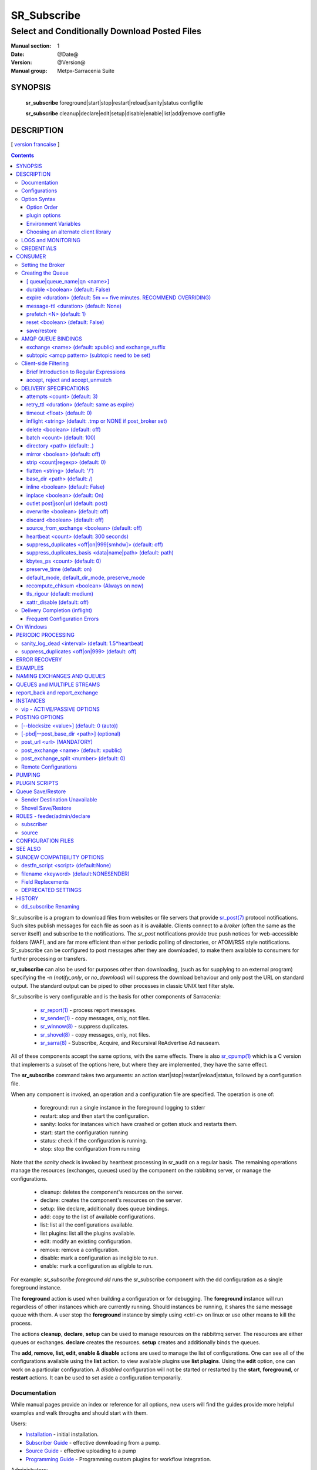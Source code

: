 ==============
 SR_Subscribe 
==============

-----------------------------------------------
Select and Conditionally Download Posted Files
-----------------------------------------------

:Manual section: 1
:Date: @Date@
:Version: @Version@
:Manual group: Metpx-Sarracenia Suite

SYNOPSIS
========

 **sr_subscribe** foreground|start|stop|restart|reload|sanity|status configfile

 **sr_subscribe** cleanup|declare|edit|setup|disable|enable|list|add|remove configfile


DESCRIPTION
===========

[ `version francaise <fr/sr_subscribe.1.rst>`_ ]

.. contents::

Sr_subscribe is a program to download files from websites or file servers 
that provide `sr_post(7) <sr_post.7.rst>`_ protocol notifications.  Such sites 
publish messages for each file as soon as it is available.  Clients connect to a
*broker* (often the same as the server itself) and subscribe to the notifications.
The *sr_post* notifications provide true push notices for web-accessible folders (WAF),
and are far more efficient than either periodic polling of directories, or ATOM/RSS style 
notifications. Sr_subscribe can be configured to post messages after they are downloaded,
to make them available to consumers for further processing or transfers.

**sr_subscribe** can also be used for purposes other than downloading, (such as for 
supplying to an external program) specifying the -n (*notify_only*, or *no_download*) will
suppress the download behaviour and only post the URL on standard output.  The standard
output can be piped to other processes in classic UNIX text filter style.  

Sr_subscribe is very configurable and is the basis for other components of Sarracenia:

 - `sr_report(1) <sr_report.1.rst>`_ - process report messages.
 - `sr_sender(1) <sr_sender.1.rst>`_ - copy messages, only, not files.
 - `sr_winnow(8) <sr_winnow.8.rst>`_ - suppress duplicates.
 - `sr_shovel(8) <sr_shovel.8.rst>`_ - copy messages, only, not files.
 - `sr_sarra(8) <sr_sarra.8.rst>`_ -   Subscribe, Acquire, and Recursival ReAdvertise Ad nauseam.
 
All of these components accept the same options, with the same effects.
There is also `sr_cpump(1) <sr_cpump.1.rst>`_ which is a C version that implements a
subset of the options here, but where they are implemented, they have the same effect.

The **sr_subscribe** command takes two arguments: an action start|stop|restart|reload|status, 
followed by a configuration file. 

When any component is invoked, an operation and a configuration file are specified. 
The operation is one of:

 - foreground: run a single instance in the foreground logging to stderr
 - restart: stop and then start the configuration.
 - sanity: looks for instances which have crashed or gotten stuck and restarts them.
 - start:  start the configuration running
 - status: check if the configuration is running.
 - stop: stop the configuration from running

Note that the *sanity* check is invoked by heartbeat processing in sr_audit on a regular basis.
The remaining operations manage the resources (exchanges, queues) used by the component on
the rabbitmq server, or manage the configurations.

 - cleanup:       deletes the component's resources on the server.
 - declare:       creates the component's resources on the server.
 - setup:         like declare, additionally does queue bindings.
 - add:           copy to the list of available configurations.
 - list:          list all the configurations available. 
 - list plugins:  list all the plugins available. 
 - edit:          modify an existing configuration.
 - remove:        remove a configuration.
 - disable:       mark a configuration as ineligible to run. 
 - enable:        mark a configuration as eligible to run. 


For example:  *sr_subscribe foreground dd* runs the sr_subscribe component with
the dd configuration as a single foreground instance.

The **foreground** action is used when building a configuration or for debugging.
The **foreground** instance will run regardless of other instances which are currently
running.  Should instances be running, it shares the same message queue with them.
A user stop the **foreground** instance by simply using <ctrl-c> on linux
or use other means to kill the process.

The actions **cleanup**, **declare**, **setup** can be used to manage resources on
the rabbitmq server. The resources are either queues or exchanges. **declare** creates
the resources. **setup** creates and additionally binds the queues.

The **add, remove, list, edit, enable & disable** actions are used to manage the list 
of configurations.  One can see all of the configurations available using the **list**
action.   to view available plugins use **list plugins**.  Using the **edit** option, 
one can work on a particular configuration.  A *disabled* configuration will not be 
started or restarted by the **start**,  
**foreground**, or **restart** actions. It can be used to set aside a configuration
temporarily. 

Documentation
-------------

While manual pages provide an index or reference for all options,
new users will find the guides provide more helpful examples and walk 
throughs and should start with them.

Users:

* `Installation <Install.rst>`_ - initial installation.
* `Subscriber Guide <subscriber.rst>`_ - effective downloading from a pump.
* `Source Guide <source.rst>`_ - effective uploading to a pump
* `Programming Guide <Prog.rst>`_ - Programming custom plugins for workflow integration.

Administrators:

* `Admin Guide <Admin.rst>`_ - Configuration of Pumps
* `Upgrade Guide <UPGRADING.rst>`_ - MUST READ when upgrading pumps.
 
Contributors:

* `Developer Guide <Dev.rst>`_ - contributing to sarracenia development.

Meta:

* `Overview <sarra.rst>`_ - Introduction.
* `Concepts <Concepts.rst>`_ - Concepts and Glossary

There are also other manual pages available here: `See Also`_

Some quick hints are also available when the command line is invoked with 
either the *help* action, or *-help* op **help** to have a component print 
a list of valid options. 


Configurations
--------------

If one has a ready made configuration called *q_f71.conf*, it can be 
added to the list of known ones with::

  sr_subscribe add q_f71.conf

In this case, xvan_f14 is included with examples provided, so *add* finds it in the examples
directory and copies into the active configuration one. 
Each configuration file manages the consumers for a single queue on
the broker. To view the available configurations, use::

  blacklab% sr_subscribe list

  configuration examples: ( /usr/lib/python3/dist-packages/sarra/examples/subscribe ) 
            all.conf     all_but_cap.conf            amis.conf            aqhi.conf             cap.conf      cclean_f91.conf 
      cdnld_f21.conf       cfile_f44.conf        citypage.conf       clean_f90.conf            cmml.conf cscn22_bulletins.conf 
        ftp_f70.conf            gdps.conf         ninjo-a.conf           q_f71.conf           radar.conf            rdps.conf 
           swob.conf           t_f30.conf      u_sftp_f60.conf 

  user plugins: ( /home/peter/.config/sarra/plugins ) 
        destfn_am.py         destfn_nz.py       msg_tarpush.py 

  general: ( /home/peter/.config/sarra ) 
          admin.conf     credentials.conf         default.conf

  user configurations: ( /home/peter/.config/sarra/subscribe )
     cclean_f91.conf       cdnld_f21.conf       cfile_f44.conf       clean_f90.conf         ftp_f70.conf           q_f71.conf 
          t_f30.conf      u_sftp_f60.conf
  blacklab%

one can then modify it using::

  sr_subscribe edit q_f71.conf

(The edit command uses the EDITOR environment variable, if present.)
Once satisfied, one can start the the configuration running::

  sr_subscibe foreground q_f71.conf

What goes into the files? See next section:


Option Syntax
-------------

Options are placed in configuration files, one per line, in the form:

  **option <value>**

For example::

  **debug true**
  **debug**

sets the *debug* option to enable more verbose logging.  If no value is specified,
the value true is implicit, so the above are equivalent.  A second example 
configuration line::

  broker amqps://anonymous@dd.weather.gc.ca

In the above example, *broker* is the option keyword, and the rest of the line is the 
value assigned to the setting. Configuration files are a sequence of settings, one per line. 
Note:

* the files are read from top to bottom, most importantly for *directory*, *strip*, *mirror*,
  and *flatten* options apply to *accept* clauses that occur after them in the file.

* The forward slash (/) as the path separator in Sarracenia configuration files on all 
  operating systems. Use of the backslash character as a path separator (as used in the 
  cmd shell on Windows) may not work properly. When files are read on Windows, the path
  separator is immediately converted to the forward slash, so all pattern matching,
  in accept, reject, strip etc... directives should use forward slashes when a path
  separator is needed.
  
Example::

    directory A
    accept X

Places files matching X in directory A.

vs::
    accept X
    directory A

Places files matching X in the current working directory, and the *directory A* setting 
does nothing in relation to X.

To provide non-functional descriptions of configurations, or comments, use lines that begin with a **#**.

**All options are case sensitive.**  **Debug** is not the same as **debug** or **DEBUG**.
Those are three different options (two of which do not exist and will have no effect,
but should generate an ´unknown option warning´).

Options and command line arguments are equivalent.  Every command line argument
has a corresponding long version starting with '--'.  For example *-u* has the
long form *--url*. One can also specify this option in a configuration file.
To do so, use the long form without the '--', and put its value separated by a space.
The following are all equivalent:

  - **url <url>**
  - **-u <url>**
  - **--url <url>**

Settings are interpreted in order.  Each file is read from top to bottom.
For example:

sequence #1::

  reject .*\.gif
  accept .*


sequence #2::

  accept .*
  reject .*\.gif


.. note::
   FIXME: does this match only files ending in 'gif' or should we add a $ to it?
   will it match something like .gif2 ? is there an assumed .* at the end?


In sequence #1, all files ending in 'gif' are rejected. In sequence #2, the 
accept .* (which accepts everything) is encountered before the reject statement, 
so the reject has no effect.  Some options have global scope, rather than being
interpreted in order.  for thoses cases, a second declaration overrides the first.

Options to be reused in different config files can be grouped in an *include* file:

  - **--include <includeConfigPath>**

The includeConfigPath would normally reside under the same config dir of its
master configs. If a URL is supplied as an includeConfigPATH, then a remote 
configuraiton will be downloaded and cached (used until an update on the server 
is detected.) See `Remote Configurations`_ for details.

Environment variables, and some built-in variables can also be put on the
right hand side to be evaluated, surrounded by ${..} The built-in variables are:
 
 - ${BROKER_USER} - the user name for authenticating to the broker (e.g. anonymous)
 - ${PROGRAM}     - the name of the component (sr_subscribe, sr_shovel, etc...)
 - ${CONFIG}      - the name of the configuration file being run.
 - ${HOSTNAME}    - the hostname running the client.
 - ${RANDID}      - a random id that will be consistent within a single invocation.

Option Order
~~~~~~~~~~~~

When a component is started up, a series of configuration files are read in
the following sequence:

 1. default.conf

 2. admin.conf

 3. <prog>.conf (subscribe.conf, audit.conf, etc...)

 4. <progr>/<config>.conf

Settings in an individual .conf file are read in after the default.conf
file, and so can override defaults. Options specified on
the command line override configuration files.



plugin options
~~~~~~~~~~~~~~

Sarracenia makes extensive use of small python code snippets that customize
processing called *plugins.* Plugins define and use additional settings,
that are usually prefixed with the name of the plugin::

  msg_to_clusters DDI
  msg_to_clusters DD

  on_message msg_to_clusters

A setting 'msg_to_clusters' is needed by the *msg_to_clusters* plugin
referenced in the *on_message*

Environment Variables
~~~~~~~~~~~~~~~~~~~~~

On can also reference environment variables in configuration files,
using the *${ENV}* syntax.  If Sarracenia routines needs to make use
of an environment variable, then they can be set in configuration files::

  declare env HTTP_PROXY=localhost


Choosing an alternate client library 
~~~~~~~~~~~~~~~~~~~~~~~~~~~~~~~~~~~~

Sarracenia now uses amqp_ module as its default AMQP client library which is provided by the installation.
This library uses AMQP 0-9-1 standard and it replaces amqplib which uses AMQP 0-8. However, if the user
need to use another client library, there is 2 options which are mutually exclusive (they cannot be used together):

.. _amqp: https://pypi.org/project/amqp/

- **use_amqplib [<boolean>]**
- **use_pika [<boolean>]**

In the cases where the user want to enable one option, he will first need to install the module in 
his python environment, whether it's amqplib or pika.

    
LOGS and MONITORING
-------------------

As sr_subscribe usually runs as a daemon (unless invoked in *foreground* mode) 
one normally examines its log file to find out how processing is going.  When only
a single instance is running, one can view the log of the running process like so::

   sr_subscribe log *myconfig*

Where *myconfig* is the name of the running configuration. Log files 
are placed as per the XDG Open Directory Specification. There will be a log file 
for each *instance* (download process) of an sr_subscribe process running the myflow configuration::

   in linux: ~/.cache/sarra/log/sr_subscribe_myflow_01.log

One can override placement on linux by setting the XDG_CACHE_HOME environment variable, as
per: `XDG Open Directory Specification <https://specifications.freedesktop.org/basedir-spec/basedir-spec-0.6.html>`_ 
Log files can be very large for high volume configurations, so the logging is very configurable.

To begin with, one can select the logging level:

- debug
   Setting option debug is identical to use  **loglevel debug**

- loglevel ( default: info )
   The level of logging as expressed by python's logging. Possible values are :  critical, error, info, warning, debug.

- log_reject <True|False> ( default: False )
   print a log message when *rejecting* messages (choosing not to download the corresponding files)

rejecting messages:

* rejecting pattern -- based on accept/reject clause, excluding a file from processing.

* rejecting duplicate -- based on suppress_duplicates settings (recent file cache) 

* rejecting loop -- directories in a tree refer to each other causing the same directory to be scanned redundantly, perhaps in an infinite loop.



One can also get finer grained control over logging by using plugins. For example, the default settings
typically include *on_file file_log* which logs each file after it has been downloaded, but not
when the message is received. To have a line in the log for each message received set::

   on_message msg_rawlog

There are similar plugins available for different parts of processing::

   on_part part_log

   on_file file_log (default)

   on_post post_log
   
or even, log everything::

   plugin log

etc... One can also modify the provided plugins, or write new ones to completely change the logging.

At the end of the day (at midnight), these logs are rotated automatically by 
the components, and the old log gets a date suffix. The directory in which 
the logs are stored can be overridden by the **log** option, the number of 
rotated logs to keep are set by the **logrotate** parameter. The oldest log 
file is deleted when the maximum number of logs has been reach and this 
continues for each rotation. An interval takes a duration of the interval and 
it may takes a time unit suffix, such as 'd\|D' for days, 'h\|H' for hours, 
or 'm\|M' for minutes. If no unit is provided logs will rotate at midnight.
Here are some settings for log file management:

- log <dir> ( default: ~/.cache/sarra/log ) (on Linux)
   The directory to store log files in.

- statehost <False|True> ( default: False )
   In large data centres, the home directory can be shared among thousands of 
   nodes. Statehost adds the node name after the cache directory to make it 
   unique to each node. So each node has it's own statefiles and logs.
   example, on a node named goofy,  ~/.cache/sarra/log/ becomes ~/.cache/sarra/goofy/log.

- logrotate <max_logs> ( default: 5 )
   Maximum number of logs archived.

- logrotate_interval <duration>[<time_unit>] ( default: 1 )
   The duration of the interval with an optional time unit (ie 5m, 2h, 3d)

- chmod_log ( default: 0600 )
   The permission bits to set on log files.




CREDENTIALS
-----------

One normally does not specify passwords in configuration files.  Rather they are placed 
in the credentials file::

   sr_subscribe edit credentials

For every url specified that requires a password, one places 
a matching entry in credentials.conf.
The broker option sets all the credential information to connect to the  **RabbitMQ** server 

- **broker amqp{s}://<user>:<pw>@<brokerhost>[:port]/<vhost>**

::

      (default: amqps://anonymous:anonymous@dd.weather.gc.ca/ )

For all **sarracenia** programs, the confidential parts of credentials are stored
only in ~/.config/sarra/credentials.conf.  This includes the destination and the broker
passwords and settings needed by components.  The format is one entry per line.  Examples:

- **amqp://user1:password1@host/**
- **amqps://user2:password2@host:5671/dev**

- **sftp://user5:password5@host**
- **sftp://user6:password6@host:22  ssh_keyfile=/users/local/.ssh/id_dsa**

- **ftp://user7:password7@host  passive,binary**
- **ftp://user8:password8@host:2121  active,ascii**

- **ftps://user7:De%3Aize@host  passive,binary,tls**
- **ftps://user8:%2fdot8@host:2121  active,ascii,tls,prot_p**


In other configuration files or on the command line, the url simply lacks the
password or key specification.  The url given in the other files is looked
up in credentials.conf.

Note::
 SFTP credentials are optional, in that sarracenia will look in the .ssh directory
 and use the normal SSH credentials found there.

 These strings are URL encoded, so if an account has a password with a special 
 character, its URL encoded equivalent can be supplied.  In the last example above, 
 **%2f** means that the actual password isi: **/dot8**
 The next to last password is:  **De:olonize**. ( %3a being the url encoded value for a colon character. )


CONSUMER
========

Most Metpx Sarracenia components loop on reception and consumption of sarracenia 
AMQP messages.  Usually, the messages of interest are `sr_post(7) <sr_post.7.rst>`_ 
messages, announcing the availability of a file by publishing its URL ( or a part 
of a file ), but there are also `sr_report(7) <sr_report.7.rst>`_ messages which 
can be processed using the same tools. AMQP messages are published to an exchange 
on a broker (AMQP server). The exchange delivers messages to queues. To receive 
messages, one must provide the credentials to connect to the broker (AMQP message 
pump). Once connected, a consumer needs to create a queue to hold pending messages.
The consumer must then bind the queue to one or more exchanges so that they put 
messages in its queue.

Once the bindings are set, the program can receive messages. When a message is received,
further filtering is possible using regular expressions onto the AMQP messages.
After a message passes this selection process, and other internal validation, the
component can run an **on_message** plugin script to perform additional message 
processing. If this plugin returns False, the message is discarded. If True, 
processing continues.

The following sections explains all the options to set this "consuming" part of
sarracenia programs.



Setting the Broker 
------------------

**broker amqp{s}://<user>:<password>@<brokerhost>[:port]/<vhost>**

An AMQP URI is used to configure a connection to a message pump (aka AMQP broker.)
Some sarracenia components set a reasonable default for that option. 
You provide the normal user,host,port of connections. In most configuration files,
the password is missing. The password is normally only included in the credentials.conf file.

Sarracenia work has not used vhosts, so **vhost** should almost always be **/**.

for more info on the AMQP URI format: ( https://www.rabbitmq.com/uri-spec.html )


either in the default.conf or each specific configuration file.
The broker option tell each component which broker to contact.

**broker amqp{s}://<user>:<pw>@<brokerhost>[:port]/<vhost>**

::
      (default: None and it is mandatory to set it ) 

Once connected to an AMQP broker, the user needs to bind a queue
to exchanges and topics to determine the messages of interest.



Creating the Queue
------------------

Once connected to an AMQP broker, the user needs to create a queue.

Setting the queue on broker :

- **queue         <name>         (default: q_<brokerUser>.<programName>.<configName>)**
- **durable       <boolean>      (default: False)**
- **expire        <duration>      (default: 5m  == five minutes. RECOMMEND OVERRIDING)**
- **message-ttl   <duration>      (default: None)**
- **prefetch      <N>            (default: 1)**
- **reset         <boolean>      (default: False)**
- **restore       <boolean>      (default: False)**
- **restore_to_queue <queuename> (default: None)**
- **save          <boolean>      (default: False)**


Usually components guess reasonable defaults for all these values
and users do not need to set them.  For less usual cases, the user
may need to override the defaults.  The queue is where the notifications
are held on the server for each subscriber.

[ queue|queue_name|qn <name>]
~~~~~~~~~~~~~~~~~~~~~~~~~~~~~

By default, components create a queue name that should be unique. The 
default queue_name components create follows the following convention: 

   **q_<brokerUser>.<programName>.<configName>.<random>.<random>** 

Where:

* *brokerUser* is the username used to connect to the broker (often: *anonymous* )

* *programName* is the component using the queue (e.g. *sr_subscribe* ),

* *configName* is the configuration file used to tune component behaviour.

* *random* is just a series of characters chosen to avoid clashes from multiple
  people using the same configurations

Users can override the default provided that it starts with **q_<brokerUser>**.

When multiple instances are used, they will all use the same queue, for trivial
multi-tasking. If multiple computers have a shared home file system, then the
queue_name is written to: 

 ~/.cache/sarra/<programName>/<configName>/<programName>_<configName>_<brokerUser>.qname

Instances started on any node with access to the same shared file will use the
same queue. Some may want use the *queue_name* option as a more explicit method
of sharing work across multiple nodes.



durable <boolean> (default: False)
~~~~~~~~~~~~~~~~~~~~~~~~~~~~~~~~~~

The  **durable** option, if set to True, means writes the queue
on disk if the broker is restarted.

expire <duration> (default: 5m  == five minutes. RECOMMEND OVERRIDING)
~~~~~~~~~~~~~~~~~~~~~~~~~~~~~~~~~~~~~~~~~~~~~~~~~~~~~~~~~~~~~~~~~~~~~~

The  **expire**  option is expressed as a duration... it sets how long should live
a queue without connections. 

A raw integer is expressed in seconds, if the suffix m,h,d,w
are used, then the interval is in minutes, hours, days, or weeks. After the queue expires,
the contents are dropped, and so gaps in the download data flow can arise.  A value of
1d (day) or 1w (week) can be appropriate to avoid data loss. It depends on how long
the subscriber is expected to shutdown, and not suffer data loss.

The **expire** setting must be overridden for operational use. 
The default is set low because it defines how long resources on the broker will be assigned,
and in early use (when default was 1 week) brokers would often get overloaded with very 
long queues for left-over experiments.  


message-ttl <duration>  (default: None)
~~~~~~~~~~~~~~~~~~~~~~~~~~~~~~~~~~~~~~~

The  **message-ttl**  option set the time a message can live in the queue.
Past that time, the message is taken out of the queue by the broker.

prefetch <N> (default: 1)
~~~~~~~~~~~~~~~~~~~~~~~~~

The **prefetch** option sets the number of messages to fetch at one time.
When multiple instances are running and prefetch is 4, each instance will obtain up to four
messages at a time.  To minimize the number of messages lost if an instance dies and have
optimal load sharing, the prefetch should be set as low as possible.  However, over long
haul links, it is necessary to raise this number, to hide round-trip latency, so a setting
of 10 or more may be needed.

reset <boolean> (default: False)
~~~~~~~~~~~~~~~~~~~~~~~~~~~~~~~~

When **reset** is set, and a component is (re)started, its queue is
deleted (if it already exists) and recreated according to the component's
queue options.  This is when a broker option is modified, as the broker will
refuse access to a queue declared with options that differ from what was
set at creation.  It can also be used to discard a queue quickly when a receiver 
has been shut down for a long period. If duplicate suppression is active, then
the reception cache is also discarded.

The AMQP protocol defines other queue options which are not exposed
via sarracenia, because sarracenia itself picks appropriate values.

save/restore
~~~~~~~~~~~~

The **save** option is used to read messages from the queue and write them
to a local file, saving them for future processing, rather than processing
them immediately.  See the `Sender Destination Unavailable`_ section for more details.
The **restore** option implements the reverse function, reading from the file
for processing.  

If **restore_to_queue** is specified, then rather than triggering local
processing, the messages restored are posted to a temporary exchange 
bound to the given queue.  For an example, see `Shovel Save/Restore`_ 


AMQP QUEUE BINDINGS
-------------------

Once one has a queue, it must be bound to an exchange.
Users almost always need to set these options. Once a queue exists
on the broker, it must be bound to an exchange. Bindings define which
messages (URL notifications) the program receives. The root of the topic
tree is fixed to indicate the protocol version and type of the
message (but developers can override it with the **topic_prefix**
option.)

These options define which messages (URL notifications) the program receives:

 - **exchange      <name>         (default: xpublic)** 
 - **exchange_suffix      <name>  (default: None)** 
 - **topic_prefix  <amqp pattern> (default: v02.post -- developer option)** 
 - **subtopic      <amqp pattern> (no default, must appear after exchange)** 

exchange <name> (default: xpublic) and exchange_suffix
~~~~~~~~~~~~~~~~~~~~~~~~~~~~~~~~~~~~~~~~~~~~~~~~~~~~~~

The convention on data pumps is to use the *xpublic* exchange. Users can establish
private data flow for their own processing. Users can declare their own exchanges
that always begin with *xs_<username>*, so to save having to specify that each
time, one can just set *exchange_suffix kk* which will result in the exchange
being set to *xs_<username>_kk* (overriding the *xpublic* default). 
These settings must appear in the configuration file before the corresponding 
*topic_prefix* and *subtopic* settings.

subtopic <amqp pattern> (subtopic need to be set)
~~~~~~~~~~~~~~~~~~~~~~~~~~~~~~~~~~~~~~~~~~~~~~~~~

Within an exchange's postings, the subtopic setting narrows the product selection.
To give a correct value to the subtopic,
one has the choice of filtering using **subtopic** with only AMQP's limited wildcarding and
length limited to 255 encoded bytes, or the more powerful regular expression 
based  **accept/reject**  mechanisms described below. The difference being that the 
AMQP filtering is applied by the broker itself, saving the notices from being delivered 
to the client at all. The  **accept/reject**  patterns apply to messages sent by the 
broker to the subscriber. In other words,  **accept/reject**  are client side filters, 
whereas **subtopic** is server side filtering.  

It is best practice to use server side filtering to reduce the number of announcements sent
to the client to a small superset of what is relevant, and perform only a fine-tuning with the 
client side mechanisms, saving bandwidth and processing for all.

topic_prefix is primarily of interest during protocol version transitions, 
where one wishes to specify a non-default protocol version of messages to 
subscribe to. 

Usually, the user specifies one exchange, and several subtopic options.
**Subtopic** is what is normally used to indicate messages of interest.
To use the subtopic to filter the products, match the subtopic string with
the relative path of the product.

For example, consuming from DD, to give a correct value to subtopic, one can
browse the our website  **http://dd.weather.gc.ca** and write down all directories
of interest.  For each directory tree of interest, write a  **subtopic**
option as follow:

 **subtopic  directory1.*.subdirectory3.*.subdirectory5.#**

::

 where:  
       *                matches a single directory name 
       #                matches any remaining tree of directories.

note:
  When directories have these wild-cards, or spaces in their names, they 
  will be URL-encoded ( '#' becomes %23 )
  When directories have periods in their name, this will change
  the topic hierarchy.

  FIXME: 
      hash marks are URL substituted, but did not see code for other values.
      Review whether asterisks in directory names in topics should be URL-encoded.
      Review whether periods in directory names in topics should be URL-encoded.
 
One can use multiple bindings to multiple exchanges as follows::

  exchange A
  subtopic directory1.*.directory2.#

  exchange B
  subtopic *.directory4.#

Will declare two separate bindings to two different exchanges, and two different file trees.



Client-side Filtering
---------------------

We have selected our messages through **exchange**, **subtopic** and
perhaps patterned  **subtopic** with AMQP's limited wildcarding which
is all done by the broker (server-side). The broker puts the 
corresponding messages in our queue. The subscribed component 
downloads these messages.  Once the message is downloaded, Sarracenia 
clients apply more flexible client side filtering using regular expressions.

Brief Introduction to Regular Expressions
~~~~~~~~~~~~~~~~~~~~~~~~~~~~~~~~~~~~~~~~~

Regular expressions are a very powerful way of expressing pattern matches. 
They provide extreme flexibility, but in these examples we will only use a
very trivial subset: The . is a wildcard matching any single character. If it
is followed by an occurrence count, it indicates how many letters will match
the pattern. The * (asterisk) character, means any number of occurrences.
So:

 - .* means any sequence of characters of any length. In other words, match anything.

 - cap.* means any sequence of characters that starts with cap.

 - .*CAP.* means any sequence of characters with CAP somewhere in it. 

 - .*cap means any sequence of characters that ends with CAP.  In the case 
   where multiple portions of the string could match, the longest one is selected.

 - .*?cap same as above, but *non-greedy*, meaning the shortest match is chosen.

Please consult various internet resources for more information on the full
variety of matching possible with regular expressions:

 - https://docs.python.org/3/library/re.html
 - https://en.wikipedia.org/wiki/Regular_expression
 - http://www.regular-expressions.info/ 


accept, reject and accept_unmatch
~~~~~~~~~~~~~~~~~~~~~~~~~~~~~~~~~

- **accept    <regexp pattern> (optional)**
- **reject    <regexp pattern> (optional)**
- **accept_unmatch   <boolean> (default: False)**

The  **accept**  and  **reject**  options process regular expressions (regexp).
The regexp is applied to the the message's URL for a match.

If the message's URL of a file matches a **reject**  pattern, the message
is acknowledged as consumed to the broker and skipped.

One that matches an **accept** pattern is processed by the component.

In many configurations, **accept** and **reject** options are mixed
with the **directory** option.  They then relate accepted messages
to the **directory** value they are specified under.

After all **accept** / **reject**  options are processed, normally
the message is acknowledged as consumed and skipped. To override that
default, set **accept_unmatch** to True. The **accept/reject** 
settings are interpreted in order. Each option is processed orderly 
from top to bottom. For example:

sequence #1::

  reject .*\.gif
  accept .*

sequence #2::

  accept .*
  reject .*\.gif


In sequence #1, all files ending in 'gif' are rejected.  In sequence #2, the accept .* (which
accepts everything) is encountered before the reject statement, so the reject has no effect.

It is best practice to use server side filtering to reduce the number of announcements sent
to the component to a small superset of what is relevant, and perform only a fine-tuning with the
client side mechanisms, saving bandwidth and processing for all. More details on how
to apply the directives follow:


DELIVERY SPECIFICATIONS
-----------------------

These options set what files the user wants and where it will be placed,
and under which name.

- **accept    <regexp pattern> (must be set)** 
- **accept_unmatch   <boolean> (default: off)**
- **attempts     <count>          (default: 3)**
- **batch     <count>          (default: 100)**
- **default_mode     <octalint>       (default: 0 - umask)**
- **default_dir_mode <octalint>       (default: 0755)**
- **delete    <boolean>>       (default: off)**
- **directory <path>           (default: .)** 
- **discard   <boolean>        (default: off)**
- **base_dir <path>       (default: /)**
- **flatten   <string>         (default: '/')** 
- **heartbeat <count>                 (default: 300 seconds)**
- **inline   <boolean>         (default: False)**
- **inline_max   <counts>         (default: 1024)**
- **inplace       <boolean>        (default: On)**
- **kbytes_ps <count>               (default: 0)**
- **inflight  <string>         (default: .tmp or NONE if post_broker set)** 
- **mirror    <boolean>        (default: off)** 
- **no_download|notify_only    <boolean>        (default: off)** 
- **outlet    post|json|url    (default: post)** 
- **overwrite <boolean>        (default: off)** 
- **preserve_mode <boolean>  (default: on)**
- **preserve_time <boolean>  (default: on)**
- **reject    <regexp pattern> (optional)** 
- **retry    <boolean>         (default: On)** 
- **retry_ttl    <duration>         (default: same as expire)** 
- **source_from_exchange  <boolean> (default: off)**
- **strip     <count|regexp>   (default: 0)**
- **suppress_duplicates   <off|on|999[smhdw]>     (default: off)**
- **suppress_duplicates_basis   <data|name|path>     (default: path)**
- **timeout     <float>         (default: 0)**
- **tls_rigour   <lax|medium|strict>  (default: medium)**
- **xattr_disable  <boolean>  (default: off)**

attempts <count> (default: 3)
~~~~~~~~~~~~~~~~~~~~~~~~~~~~~

The **attempts** option indicates how many times to 
attempt downloading the data before giving up.  The default of 3 should be appropriate 
in most cases.  When the **retry** option is false, the file is then dropped immediately.

When The **retry** option is set (default), a failure to download after prescribed number
of **attempts** (or send, in a sender) will cause the message to be added to a queue file 
for later retry.  When there are no messages ready to consume from the AMQP queue, 
the retry queue will be queried.

retry_ttl <duration> (default: same as expire)
~~~~~~~~~~~~~~~~~~~~~~~~~~~~~~~~~~~~~~~~~~~~~~

The **retry_ttl** (retry time to live) option indicates how long to keep trying to send 
a file before it is aged out of a the queue.  Default is two days.  If a file has not 
been transferred after two days of attempts, it is discarded.

timeout <float> (default: 0)
~~~~~~~~~~~~~~~~~~~~~~~~~~~~

The **timeout** option, sets the number of seconds to wait before aborting a
connection or download transfer (applied per buffer during transfer).

inflight <string> (default: .tmp or NONE if post_broker set)
~~~~~~~~~~~~~~~~~~~~~~~~~~~~~~~~~~~~~~~~~~~~~~~~~~~~~~~~~~~~

The  **inflight**  option sets how to ignore files when they are being transferred
or (in mid-flight betweeen two systems). Incorrect setting of this option causes
unreliable transfers, and care must be taken.  See `Delivery Completion (inflight)`_ 
for more details.

The value can be a file name suffix, which is appended to create a temporary name during 
the transfer.  If **inflight**  is set to **.**, then it is a prefix, to conform with 
the standard for "hidden" files on unix/linux.  
If **inflight**  ends in / (example: *tmp/* ), then it is a prefix, and specifies a 
sub-directory of the destination into which the file should be written while in flight. 

Whether a prefix or suffix is specified, when the transfer is 
complete, the file is renamed to its permanent name to allow further processing.

The  **inflight**  option can also be specified as a time interval, for example, 
10 for 10 seconds.  When set to a time interval, a reader of a file ensures that 
it waits until the file has not been modified in that interval. So a file will 
not be processed until it has stayed the same for at least 10 seconds. 

Lastly, **inflight** can be set to *NONE*, which case the file is written directly
with the final name, where the recipient will wait to receive a post notifying it
of the file's arrival.  This is the fastest, lowest overhead option when it is available.
It is also the default when a *post_broker* is given, indicating that some
other process is to be notified after delivery.

delete <boolean> (default: off)
~~~~~~~~~~~~~~~~~~~~~~~~~~~~~~~

When the **delete** option is set, after a download has completed successfully, the subscriber
will delete the file at the upstream source.  Default is false.

batch <count> (default: 100)
~~~~~~~~~~~~~~~~~~~~~~~~~~~~

The **batch** option is used to indicate how many files should be transferred 
over a connection, before it is torn down, and re-established.  On very low 
volume transfers, where timeouts can occur between transfers, this should be
lowered to 1.  For most usual situations the default is fine. For higher volume
cases, one could raise it to reduce transfer overhead. It is only used for file
transfer protocols, not HTTP ones at the moment.

directory <path> (default: .)
~~~~~~~~~~~~~~~~~~~~~~~~~~~~~

The *directory* option defines where to put the files on your server.
Combined with  **accept** / **reject**  options, the user can select the
files of interest and their directories of residence (see the  **mirror**
option for more directory settings).

The  **accept**  and  **reject**  options use regular expressions (regexp) to match URL.
These options are processed sequentially. 
The URL of a file that matches a  **reject**  pattern is never downloaded.
One that matches an  **accept**  pattern is downloaded into the directory
declared by the closest  **directory**  option above the matching  **accept** option.
**accept_unmatch** is used to decide what to do when no reject or accept clauses matched.

::

  ex.   directory /mylocaldirectory/myradars
        accept    .*RADAR.*

        directory /mylocaldirectory/mygribs
        reject    .*Reg.*
        accept    .*GRIB.*

mirror <boolean> (default: off)
~~~~~~~~~~~~~~~~~~~~~~~~~~~~~~~

The  **mirror**  option can be used to mirror the dd.weather.gc.ca tree of the files.
If set to  **True**  the directory given by the  **directory**  option
will be the basename of a tree. Accepted files under that directory will be
placed under the subdirectory tree leaf where it resides under dd.weather.gc.ca.
For example retrieving the following url, with options::

 http://dd.weather.gc.ca/radar/PRECIP/GIF/WGJ/201312141900_WGJ_PRECIP_SNOW.gif

   mirror    True
   directory /mylocaldirectory
   accept    .*RADAR.*

would result in the creation of the directories and the file
/mylocaldirectory/radar/PRECIP/GIF/WGJ/201312141900_WGJ_PRECIP_SNOW.gif
mirror settings can be changed between directory options.

strip <count|regexp> (default: 0)
~~~~~~~~~~~~~~~~~~~~~~~~~~~~~~~~~

You can modify the relative mirrored directories with the **strip** option. 
If set to N  (an integer) the first 'N' directories from the relative path 
are removed. For example::

 http://dd.weather.gc.ca/radar/PRECIP/GIF/WGJ/201312141900_WGJ_PRECIP_SNOW.gif

   mirror    True
   strip     3
   directory /mylocaldirectory
   accept    .*RADAR.*

would result in the creation of the directories and the file
/mylocaldirectory/WGJ/201312141900_WGJ_PRECIP_SNOW.gif
when a regexp is provide in place of a number, it indicates a pattern to be removed
from the relative path.  For example if::

   strip  .*?GIF/

Will also result in the file being placed the same location. 
Note that strip settings can be changed between directory options.

NOTE::
    with **strip**, use of **?** modifier (to prevent regular expression *greediness* ) is often helpful. 
    It ensures the shortest match is used.

    For example, given a file name:  radar/PRECIP/GIF/WGJ/201312141900_WGJ_PRECIP_SNOW.GIF
    The expression:  .*?GIF   matches: radar/PRECIP/GIF
    whereas the expression: .*GIF matches the entire name.

flatten <string> (default: '/')
~~~~~~~~~~~~~~~~~~~~~~~~~~~~~~~

The  **flatten**  option is use to set a separator character. The default value ( '/' )
nullifies the effect of this option.  This character replaces the '/' in the url 
directory and create a "flatten" filename from its dd.weather.gc.ca path.  
For example retrieving the following url, with options::

 http://dd.weather.gc.ca/model_gem_global/25km/grib2/lat_lon/12/015/CMC_glb_TMP_TGL_2_latlon.24x.24_2013121612_P015.grib2

   flatten   -
   directory /mylocaldirectory
   accept    .*model_gem_global.*

would result in the creation of the filepath::

 /mylocaldirectory/model_gem_global-25km-grib2-lat_lon-12-015-CMC_glb_TMP_TGL_2_latlon.24x.24_2013121612_P015.grib2

One can also specify variable substitutions to be performed on arguments to the directory 
option, with the use of *${..}* notation::

   SOURCE   - the amqp user that injected data (taken from the message.)
   BD       - the base directory
   PBD      - the post base dir
   YYYYMMDD - the current daily timestamp.
   HH       - the current hourly timestamp.
   *var*    - any environment variable.

The YYYYMMDD and HH time stamps refer to the time at which the data is processed by
the component, it is not decoded or derived from the content of the files delivered.
All date/times in Sarracenia are in UTC.

Refer to *source_from_exchange* for a common example of usage.  Note that any sarracenia
built-in value takes precedence over a variable of the same name in the environment.
Note that flatten settings can be changed between directory options.

base_dir <path> (default: /)
~~~~~~~~~~~~~~~~~~~~~~~~~~~~

**base_dir** supplies the directory path that, when combined with the relative
one in the selected notification gives the absolute path of the file to be sent.
The default is None which means that the path in the notification is the absolute one.

**FIXME**::
    cannot explain this... do not know what it is myself. This is taken from sender.
    in a subscriber, if it is set... will it download? or will it assume it is local?
    in a sender.

inline <boolean> (default: False)
~~~~~~~~~~~~~~~~~~~~~~~~~~~~~~~~~

When posting messages, The **inline** option is used to have the file content
included in the post. This can be efficient when sending small files over high
latency links, a number of round trips can be saved by avoiding the retrieval
of the data using the URL.  One should only inline relatively small files,
so when **inline** is active, only files smaller than **in_line_max** bytes
(default: 1024) will actually have their content included in the post messages.


inplace <boolean> (default: On)
~~~~~~~~~~~~~~~~~~~~~~~~~~~~~~~

Large files may be sent as a series of parts, rather than all at once.
When downloading, if **inplace** is true, these parts will be appended to the file 
in an orderly fashion. Each part, after it is inserted in the file, is announced to subscribers.
This can be set to false for some deployments of sarracenia where one pump will 
only ever see a few parts, and not the entirety, of multi-part files. 

The **inplace** option defaults to True. 
Depending of **inplace** and if the message was a part, the path can
change again (adding a part suffix if necessary).

outlet post|json|url (default: post)
~~~~~~~~~~~~~~~~~~~~~~~~~~~~~~~~~~~~

The **outlet** option is used to allow writing of posts to file instead of
posting to a broker. The valid argument values are:

**post:**

  post messages to an post_exchange

  **post_broker amqp{s}://<user>:<pw>@<brokerhost>[:port]/<vhost>**
  **post_exchange     <name>         (MANDATORY)**
  **post_topic_prefix <string>       (default: "v02.post")**
  **on_post           <script>       (default: None)**

  The **post_broker** defaults to the input broker if not provided.
  Just set it to another broker if you want to send the notifications
  elsewhere.

  The **post_exchange** must be set by the user. This is the exchange under
  which the notifications will be posted.

**json:**

  write each message to standard output, one per line in the same json format used for
  queue save/restore by the python implementation.

**url:**

  just output the retrieval URL to standard output.

FIXME: The **outlet** option came from the C implementation ( *sr_cpump*  ) and it has not
been used much in the python implementation. 

overwrite <boolean> (default: off)
~~~~~~~~~~~~~~~~~~~~~~~~~~~~~~~~~~

The  **overwrite**  option,if set to false, avoid unnecessary downloads under these conditions :

1- the file to be downloaded is already on the user's file system at the right place and

2- the checksum of the amqp message matched the one of the file.

The default is False. 

discard <boolean> (default: off)
~~~~~~~~~~~~~~~~~~~~~~~~~~~~~~~~

The  **discard**  option,if set to true, deletes the file once downloaded. This option can be
usefull when debugging or testing a configuration.

source_from_exchange <boolean> (default: off)
~~~~~~~~~~~~~~~~~~~~~~~~~~~~~~~~~~~~~~~~~~~~~

The **source_from_exchange** option is mainly for use by administrators.
If messages received are posted directly from a source, the exchange used 
is 'xs_<brokerSourceUsername>'. Such messages could be missing *source* and *from_cluster* 
headings, or a malicious user may set the values incorrectly.
To protect against both problems, administrators should set the **source_from_exchange** option.

When the option is set, values in the message for the *source* and *from_cluster* headers will then be overridden::

  self.msg.headers['source']       = <brokerUser>
  self.msg.headers['from_cluster'] = cluster

replacing any values present in the message. This setting should always be used when ingesting data from a
user exchange. These fields are used to return reports to the origin of injected data.
It is commonly combined with::

       *mirror true*
       *source_from_exchange true*
       *directory ${PBD}/${YYYYMMDD}/${SOURCE}*
  
To have data arrive in the standard format tree.

heartbeat <count> (default: 300 seconds)
~~~~~~~~~~~~~~~~~~~~~~~~~~~~~~~~~~~~~~~~

The **heartbeat** option sets how often to execute periodic processing as determined by 
the list of on_heartbeat plugins. By default, it prints a log message every heartbeat.

suppress_duplicates <off|on|999[smhdw]> (default: off)
~~~~~~~~~~~~~~~~~~~~~~~~~~~~~~~~~~~~~~~~~~~~~~~~~~~~~~

When **suppress_duplicates** (also **cache** ) is set to a non-zero time interval, each new message
is compared against ones received within that interval, to see if it is a duplicate. 
Duplicates are not processed further. What is a duplicate? A file with the same name (including 
parts header) and checksum. Every *hearbeat* interval, a cleanup process looks for files in the 
cache that have not been referenced in **cache** seconds, and deletes them, in order to keep 
the cache size limited. Different settings are appropriate for different use cases.

A raw integer interval is in seconds, if the suffix m,h,d, or w are used, then the interval 
is in minutes, hours, days, or weeks. After the interval expires the contents are 
dropped, so duplicates separated by a large enough interval will get through.
A value of 1d (day) or 1w (week) can be appropriate. 

**Use of the cache is incompatible with the default *parts 0* strategy**, one must specify an 
alternate strategy.  One must use either a fixed blocksize, or always never partition files. 
One must avoid the dynamic algorithm that will change the partition size used as a file grows.

**Note that the duplicate suppresion store is local to each instance**. When N 
instances share a queue, the first time a posting is received, it could be 
picked by one instance, and if a duplicate one is received it would likely 
be picked up by another instance. **For effective duplicate suppression with instances**, 
one must **deploy two layers of subscribers**. Use 
a **first layer of subscribers (sr_shovels)** with duplicate suppression turned 
off and output with *post_exchange_split*, which route posts by checksum to 
a **second layer of subscibers (sr_winnow) whose duplicate suppression caches are active.**
  
suppress_duplicates_basis <data|name|path> (default: path)
~~~~~~~~~~~~~~~~~~~~~~~~~~~~~~~~~~~~~~~~~~~~~~~~~~~~~~~~~~

A keyword option (alternative: *cache_basis* ) to identify which files are compared for 
duplicate suppression purposes. Normally, the duplicate suppression uses the entire path
to identify files which have not changed. This allows for files with identical 
content to be posted in different directories and not be suppressed. In some
cases, suppression of identical files should be done regardless of where in 
the tree the file resides.  Set 'name' for files of identical name, but in
different directories to be considered duplicates. Set to 'data' for any file, 
regardless of name, to be considered a duplicate if the checksum matches.


kbytes_ps <count> (default: 0)
~~~~~~~~~~~~~~~~~~~~~~~~~~~~~~

**kbytes_ps** is greater than 0, the process attempts to respect this delivery
speed in kilobytes per second... ftp,ftps,or sftp)

**FIXME**: kbytes_ps... only implemented by sender? or subscriber as well, data only, or messages also?

preserve_time (default: on)
~~~~~~~~~~~~~~~~~~~~~~~~~~~

On unix-like systems, when the *ls* commend or a file browser shows modification or 
access times, it is a display of the posix *st_atime*, and *st_ctime* elements of a 
struct struct returned by stat(2) call.  When *preserve_time* is on, headers
reflecting these values in the messages are used to restore the access and modification 
times respectively on the subscriber system. To document delay in file reception,
this option can be turned off, and then file times on source and destination compared.

When set in a posting component, it has the effect of eliding the *atime* and *mtime* 
headers from the messages.

default_mode, default_dir_mode, preserve_mode
~~~~~~~~~~~~~~~~~~~~~~~~~~~~~~~~~~~~~~~~~~~~~

Permission bits on the destination files written are controlled by the *preserve_mode* directives.
*preserve_modes* will apply the mode permissions posted by the source of the file.
If no source mode is available, the *default_mode* will be applied to files, and the
*default_dir_mode* will be applied to directories. If no default is specified,
then the operating system  defaults (on linux, controlled by umask settings)
will determine file permissions. (Note that the *chmod* option is interpreted as a synonym
for *default_mode*, and *chmod_dir* is a synonym for *default_dir_mode*).

recompute_chksum <boolean> (Always on now)
~~~~~~~~~~~~~~~~~~~~~~~~~~~~~~~~~~~~~~~~~~

recompute_chksum option has been removed in 2.19.03b2. Recomputing will occur
whenever appropriate without the need for a setting.

tls_rigour (default: medium)
~~~~~~~~~~~~~~~~~~~~~~~~~~~~

tls_rigour can be set to: *lax, medium, or strict*, and gives a hint to the 
application of how to configure TLS connections. TLS, or Transport Level 
Security (used to be called Secure Socket Layer (SSL)) is the wrapping of 
normal TCP sockets in standard encryption. There are many aspects of TLS 
negotiations, hostname checking, Certificate checking, validation, choice of 
ciphers. What is considered secure evolves over time, so settings which, a few
years ago, were considered secure, are currently aggressively deprecated. This
situation naturally leads to difficulties in communication due to different
levels of compliance with whatever is currently defined as rigourous encryption.

If a site being connected to, has, for example, and expired certificate, and 
it is nevertheless necessary to use it, then set tls_rigour to *lax* and
the connection should succeed regardless.





xattr_disable (default: off)
~~~~~~~~~~~~~~~~~~~~~~~~~~~~

By default, on receipt of files, the mtime and checksum are written to a file's
extended attributes (on unix/linux/mac) or to alternate data stream called *sr_.json*
(on windows on NTFS.) This can save re-reading the file to re-calculate the checksum.
Some use cases may not want files to have Alternate Data Streams or extended 
attributes to be used.

Delivery Completion (inflight)
------------------------------

Failing to properly set file completion protocols is a common source of intermittent and
difficult-to-diagnose file transfer issues. For reliable file transfers, it is 
critical that both the sender and receiver agree on how to represent a file that isn't complete.
The *inflight* option (meaning a file is *in flight* between the sender and the receiver) supports
many protocols appropriate for different situations:

+--------------------------------------------------------------------------------------------+
|                                                                                            |
|               Delivery Completion Protocols (in Order of Preference)                       |
|                                                                                            |
+-------------+---------------------------------------+--------------------------------------+
| Method      | Description                           | Application                          |
+=============+=======================================+======================================+
|             |File sent with right name.             |Sending to Sarracenia, and            |
|   NONE      |Send `sr_post(7) <sr_post.7.rst>`_     |post only when file is complete       |
|             |by AMQP after file is complete.        |                                      |
|             |                                       |(Best when available)                 |
|             | - fewer round trips (no renames)      | - Default on sr_sarra.               |
|             | - least overhead / highest speed      | - Default on sr_subscribe and sender |
|             |                                       |   when post_broker is set.           |
+-------------+---------------------------------------+--------------------------------------+
|             |Files transferred with a *.tmp* suffix.|sending to most other systems         |
| .tmp        |When complete, renamed without suffix. |(.tmp support built-in)               |
| (Suffix)    |Actual suffix is settable.             |Use to send to Sundew                 |
|             |                                       |                                      |
|             | - requires extra round trips for      |(usually a good choice)               |
|             |   rename (a little slower)            | - default when no post broker set    |
+-------------+---------------------------------------+--------------------------------------+
|             |Files transferred to a subdir.         |sending to some other systems         |
| tmp/        |When complete, renamed to parent dir.  |                                      |
| (subdir)    |Actual subdir is settable.             |                                      |
|             |                                       |                                      |
|             |same performance as Suffix method.     |                                      |
+-------------+---------------------------------------+--------------------------------------+
|             |Use Linux convention to *hide* files.  |Sending to systems that               |
| .           |Prefix names with '.'                  |do not support suffix.                |
| (Prefix)    |that need that. (compatibility)        |                                      |
|             |same performance as Suffix method.     |                                      |
+-------------+---------------------------------------+--------------------------------------+
|             |Minimum age (modification time)        |Last choice                           |
|  number     |of the file before it is considered    |guaranteed delay added                |
|  (mtime)    |complete.                              |                                      |
|             |                                       |Receiving from uncooperative          |
|             |Adds delay in every transfer.          |sources.                              |
|             |Vulnerable to network failures.        |                                      |
|             |Vulnerable to clock skew.              |(ok choice with PDS)                  |
+-------------+---------------------------------------+--------------------------------------+

By default ( when no *inflight* option is given ), if the post_broker is set, then a value of NONE
is used because it is assumed that it is delivering to another broker. If no post_broker
is set, the value of '.tmp' is assumed as the best option.

NOTES:
 
  On versions of sr_sender prior to 2.18, the default was NONE, but was documented as '.tmp'
  To ensure compatibility with later versions, it is likely better to explicitly write
  the *inflight* setting.
 
  *inflight* was renamed from the old *lock* option in January 2017. For compatibility with
  older versions, can use *lock*, but name is deprecated.
  
  The old *PDS* software (which predates MetPX Sundew) only supports FTP. The completion protocol 
  used by *PDS* was to send the file with permission 000 initially, and then chmod it to a 
  readable file. This cannot be implemented with SFTP protocol, and is not supported at all
  by Sarracenia.


Frequent Configuration Errors
~~~~~~~~~~~~~~~~~~~~~~~~~~~~~

**Setting NONE when sending to Sundew.**

   The proper setting here is '.tmp'.  Without it, almost all files will get through correctly,
   but incomplete files will occasionally picked up by Sundew.  

**Using mtime method to receive from Sundew or Sarracenia:**

   Using mtime is last resort. This approach injects delay and should only be used when one 
   has no influence to have the other end of the transfer use a better method. 
 
   mtime is vulnerable to systems whose clocks differ (causing incomplete files to be picked up.)

   mtime is vulnerable to slow transfers, where incomplete files can be picked up because of a 
   networking issue interrupting or delaying transfers. 

   Sources may not to include mtime data in their posts ( *preserve_time* option on post.)


**Setting NONE when delivering to non-Sarracenia destination.**

   NONE is to be used when there is some other means to figure out if a file is delivered.
   For example, when sending to another pump, the sender will post the announcement to 
   the destination after the file is complete, so there is no danger of it being 
   picked up early.

   When used inappropriately, there will occasionally be incomplete files delivered.


On Windows
==========

The python tools are ubiquitously installed with the operating system on Linux,
and installation methods are somewhat more consistent there.  On Windows,
there is a wide variety of methods of installation, stemming from the
variety of python distributions available. The various methods conflict, to the
extent that using the .exe files, as one would expect using winpython, does not
work at all when installed using Anaconda. 

A setting is provided *windows_run* to allow selection. the choices are:

* exe - run sr_subscribe.exe as installed by pip (what one would expect to start)

* pyw - run the pythonw.exe executable with sr_subscribe.py (or sr_subscribe-script.py) 
  as the argument. (sometimes needed to have the component continue to run
  after calling process is terminated.

* py - run the python.exe executable with sr_subscribe.py (or sr_subscribe-script.py) 
  as the argument. (sometimes also works.)



PERIODIC PROCESSING
===================

Most processing occurs on receipt of a message, but there is some periodic maintenance
work that happens every *heartbeat* (default is 5 minutes.)  Evey heartbeat, all of the
configured *on_heartbeat* plugins are run. By default there are three present:

 * hb_log - prints "heartbeat" in the log.
 * hb_cache - ages out old entries in the cache, to minimize its size.
 * hb_memory - checks the process memory usage, and restart if too big.
 * hb_pulse - confirms that connectivity with brokers is still good. Restores if needed.
 * hb_sanity - runs sanity check.

The log will contain messages from all three plugins every heartbeat interval, and
if additional periodic processing is needed, the user can configure addition
plugins to run with the *on_heartbeat* option. 

sanity_log_dead <interval> (default: 1.5*heartbeat)
---------------------------------------------------

The **sanity_log_dead** option sets how long to consider too long before restarting
a component.

suppress_duplicates <off|on|999> (default: off)
-----------------------------------------------

The cleanup of expired elements in the duplicate suppression store happens at
each heartbeat.


ERROR RECOVERY
==============

The tools are meant to work well unattended, and so when transient errors occur, they do
their best to recover elegantly.  There are timeouts on all operations, and when a failure
is detected, the problem is noted for retry.  Errors can happen at many times:
 
 * Establishing a connection to the broker.
 * losing a connection to the broker
 * establishing a connection to the file server for a file (for download or upload.)
 * losing a connection to the server.
 * during data transfer.
 
Initially, the programs try to download (or send) a file a fixed number (*attempts*, default: 3) times.
If all three attempts to process the file are unsuccessful, then the file is placed in an instance's
retry file. The program then continues processing of new items. When there are no new items to
process, the program looks for a file to process in the retry queue. It then checks if the file
is so old that it is beyond the *retry_expire* (default: 2 days). If the file is not expired, then
it triggers a new round of attempts at processing the file. If the attempts fail, it goes back
on the retry queue.

This algorithm ensures that programs do not get stuck on a single bad product that prevents
the rest of the queue from being processed, and allows for reasonable, gradual recovery of 
service, allowing fresh data to flow preferentially, and sending old data opportunistically
when there are gaps.

While fast processing of good data is very desirable, it is important to slow down when errors
start occurring. Often errors are load related, and retrying quickly will just make it worse.
Sarracenia uses exponential back-off in many points to avoid overloading a server when there
are errors. The back-off can accumulate to the point where retries could be separated by a minute
or two. Once the server begins responding normally again, the programs will return to normal
processing speed.


EXAMPLES
========

Here is a short complete example configuration file:: 

  broker amqps://dd.weather.gc.ca/

  subtopic model_gem_global.25km.grib2.#
  accept .*

This above file will connect to the dd.weather.gc.ca broker, connecting as
anonymous with password anonymous (defaults) to obtain announcements about
files in the http://dd.weather.gc.ca/model_gem_global/25km/grib2 directory.
All files which arrive in that directory or below it will be downloaded 
into the current directory (or just printed to standard output if -n option 
was specified.) 

A variety of example configuration files are available here:

 `https://github.com/MetPX/sarracenia/tree/master/sarra/examples <https://github.com/MetPX/sarracenia/tree/master/sarra/examples>`_


NAMING EXCHANGES AND QUEUES
===========================

While in most common cases, a good value is generated by the application, in some cases
there may be a need to override those choices with an explicit user specification.
To do that, one needs to be aware of the rules for naming queues:

1. queue names start with q\_
2. this is followed by <amqpUserName> (the owner/user of the queue's broker username)
3. followed by a second underscore ( _ )
4. followed by a string of the user's choice.

The total length of the queue name is limited to 255 bytes of UTF-8 characters.

The same applies for exchanges.  The rules for those are:

1. Exchange names start with x
2. Exchanges that end in *public* are accessible (for reading) by any authenticated user.
3. Users are permitted to create exchanges with the pattern:  xs_<amqpUserName>_<whatever> such exchanges can be written to only by that user. 
4. The system (sr_audit or administrators) create the xr_<amqpUserName> exchange as a place to send reports for a given user. It is only readable by that user.
5. Administrative users (admin or feeder roles) can post or subscribe anywhere.

For example, xpublic does not have xs\_ and a username pattern, so it can only be posted to by admin or feeder users.
Since it ends in public, any user can bind to it to subscribe to messages posted.
Users can create exchanges such as xs_<amqpUserName>_public which can be written to by that user (by rule 3), 
and read by others (by rule 2.) A description of the conventional flow of messages through exchanges on a pump.  
Subscribers usually bind to the xpublic exchange to get the main data feed. This is the default in sr_subscribe.

Another example, a user named Alice will have at least two exchanges:

  - xs_Alice the exhange where Alice posts her file notifications and report messages (via many tools).
  - xr_Alice the exchange where Alice reads her report messages from (via sr_report).
  - Alice can create a new exchange by just posting to it (with sr_post or sr_cpost) if it meets the naming rules.

Usually an sr_sarra run by a pump administrator will read from an exchange such as xs_Alice_mydata, 
retrieve the data corresponding to Alice´s *post* message, and make it available on the pump, 
by re-announcing it on the xpublic exchange.




QUEUES and MULTIPLE STREAMS
===========================

When executed,  **sr_subscribe**  chooses a queue name, which it writes
to a file named after the configuration file given as an argument to **sr_subscribe**
with a .queue suffix ( ."configfile".queue). 
If sr_subscribe is stopped, the posted messages continue to accumulate on the 
broker in the queue.  When the program is restarted, it uses the queuename 
stored in that file to connect to the same queue, and not lose any messages.

File downloads can be parallelized by running multiple sr_subscribes using
the same queue.  The processes will share the queue and each download 
part of what has been selected.  Simply launch multiple instances
of sr_subscribe in the same user/directory using the same configuration file. 

You can also run several sr_subscribe with different configuration files to
have multiple download streams delivering into the the same directory,
and that download stream can be multi-streamed as well.

.. Note::

  While the brokers keep the queues available for some time, Queues take resources on 
  brokers, and are cleaned up from time to time.  A queue which is not accessed for 
  a long (implementation dependent) period will be destroyed.  A queue which is not
  accessed and has too many (implementation defined) files queued will be destroyed.
  Processes which die should be restarted within a reasonable period of time to avoid
  loss of notifications.


report_back and report_exchange
===============================

For each download, by default, an amqp report message is sent back to the broker.
This is done with option :

- **report_back <boolean>        (default: True)** 
- **report_exchange <report_exchangename> (default: xreport|xs_*username* )**

When a report is generated, it is sent to the configured *report_exchange*. Administrative
components post directly to *xreport*, whereas user components post to their own 
exchanges (xs_*username*). The report daemons then copy the messages to *xreport* after validation.

These reports are used for delivery tuning and for data sources to generate statistical information.
Set this option to **False**, to prevent generation of reports.


INSTANCES
=========

Sometimes one instance of a component and configuration is not enough to process & send all available notifications.

**instances      <integer>     (default:1)**

The instance option allows launching several instances of a component and configuration.
When running sr_sender for example, a number of runtime files are created.
In the ~/.cache/sarra/sender/configName directory::

  A .sr_sender_configname.state         is created, containing the number instances.
  A .sr_sender_configname_$instance.pid is created, containing the PID  of $instance process.

In directory ~/.cache/sarra/log::

  A .sr_sender_configname_$instance.log  is created as a log of $instance process.

.. NOTE::
  known bug in the management interface `sr <sr.8.rst>_`  means that instance should
  always be in the .conf file (not a .inc) and should always be an number 
  (not a substituted variable or other more complex value.

.. note::  
  FIXME: indicate Windows location also... dot files on Windows?


.. Note::

  While the brokers keep the queues available for some time, Queues take resources on 
  brokers, and are cleaned up from time to time.  A queue which is not
  accessed and has too many (implementation defined) files queued will be destroyed.
  Processes which die should be restarted within a reasonable period of time to avoid
  loss of notifications.  A queue which is not accessed for a long (implementation dependent)
  period will be destroyed. 

.. Note::
   FIXME  The last sentence is not really right...sr_audit does track the queues' age. 
          sr_audit acts when a queue gets to the max_queue_size and not running.
          

vip - ACTIVE/PASSIVE OPTIONS
----------------------------

**sr_subscribe** can be used on a single server node, or multiple nodes
could share responsibility. Some other, separately configured, high availability
software presents a **vip** (virtual ip) on the active server. Should
the server go down, the **vip** is moved on another server.
Both servers would run **sr_subscribe**. It is for that reason that the
following options were implemented:

 - **vip          <string>          (None)**

When you run only one **sr_subscribe** on one server, these options are not set,
and sr_subscribe will run in 'standalone mode'.

In the case of clustered brokers, you would set the options for the
moving vip.

**vip 153.14.126.3**

When **sr_subscribe** does not find the vip, it sleeps for 5 seconds and retries.
If it does, it consumes and processes a message and than rechecks for the vip.


POSTING OPTIONS
===============

When advertising files downloaded for downstream consumers, one must set 
the rabbitmq configuration for an output broker.

The post_broker option sets all the credential information to connect to the 
output **AMQP** broker.

**post_broker amqp{s}://<user>:<pw>@<brokerhost>[:port]/<vhost>**

Once connected to the source AMQP broker, the program builds notifications after
the download of a file has occurred. To build the notification and send it to
the next hop broker, the user sets these options :

 - **[--blocksize <value>]            (default: 0 (auto))**
 - **[--outlet <post|json|url>]       (default: post)**
 - **[-pbd|--post_base_dir <path>]    (optional)**
 - **[-ptp|--post_topic_prefix <pfx>] (default: 'v02.post')**
 - **post_exchange     <name>         (default: xpublic)**
 - **post_exchange_split   <number>   (default: 0)**
 - **post_base_url          <url>     (MANDATORY)**
 - **on_post           <script>       (default: None)**


[--blocksize <value>] (default: 0 (auto))
-----------------------------------------

This **blocksize** option controls the partitioning strategy used to post files.
The value should be one of::

   0 - autocompute an appropriate partitioning strategy (default)
   1 - always send entire files in a single part.
   <blocksize> - used a fixed partition size (example size: 1M )

Files can be announced as multiple parts.  Each part has a separate checksum.
The parts and their checksums are stored in the cache. Partitions can traverse
the network separately, and in parallel.  When files change, transfers are
optimized by only sending parts which have changed.

The *outlet* option allows the final output to be other than a post.  
See `sr_cpump(1) <sr_cpump.1.rst>`_ for details.

[-pbd|--post_base_dir <path>] (optional)
----------------------------------------

The *post_base_dir* option supplies the directory path that, when combined (or found) 
in the given *path*, gives the local absolute path to the data file to be posted.
The *post_base_dir* part of the path will be removed from the posted announcement.
For sftp urls it can be appropriate to specify a path relative to a user account.
Example of that usage would be:  -pbd ~user  -url sftp:user@host
For file: url's, base_dir is usually not appropriate.  To post an absolute path,
omit the -pbd setting, and just specify the complete path as an argument.

post_url <url> (MANDATORY)
--------------------------

The **post_base_url** option sets how to get the file... it defines the protocol,
host, port, and optionally, the user. It is best practice to not include 
passwords in urls.

post_exchange <name> (default: xpublic)
---------------------------------------

The **post_exchange** option set under which exchange the new notification
will be posted.  In most cases it is 'xpublic'.

Whenever a publish happens for a product, a user can set to trigger a script.
The option **on_post** would be used to do such a setup.

post_exchange_split   <number>   (default: 0)
---------------------------------------------

The **post_exchange_split** option appends a two digit suffix resulting from 
hashing the last character of the checksum to the post_exchange name,
in order to divide the output amongst a number of exchanges.  This is currently used
in high traffic pumps to allow multiple instances of sr_winnow, which cannot be
instanced in the normal way.  Example::

    post_exchange_split 5
    post_exchange xwinnow

will result in posting messages to five exchanges named: xwinnow00, xwinnow01,
xwinnow02, xwinnow03 and xwinnow04, where each exchange will receive only one fifth
of the total flow.

Remote Configurations
---------------------

One can specify URI's as configuration files, rather than local files. Example:

  - **--config http://dd.weather.gc.ca/alerts/doc/cap.conf**

On startup, sr_subscribe checks if the local file cap.conf exists in the 
local configuration directory.  If it does, then the file will be read to find
a line like so:

  - **--remote_config_url http://dd.weather.gc.ca/alerts/doc/cap.conf**

In which case, it will check the remote URL and compare the modification time
of the remote file against the local one. The remote file is not newer, or cannot
be reached, then the component will continue with the local file.

If either the remote file is newer, or there is no local file, it will be downloaded, 
and the remote_config_url line will be prepended to it, so that it will continue 
to self-update in future.


PUMPING
=======

*This is of interest to administrators only*

Sources of data need to indicate the clusters to which they would like data to be delivered.
PUMPING is implemented by administrators, and refers copying data between pumps. Pumping is
accomplished using on_message plugins which are provided with the package.

When messages are posted, if no destination is specified, the delivery is assumed to be 
only the pump itself.  To specify the further destination pumps for a file, sources use 
the *to* option on the post.  This option sets the to_clusters field for interpretation 
by administrators.

Data pumps, when ingesting data from other pumps (using shovel, subscribe or sarra components)
should include the *msg_to_clusters* plugin and specify the clusters which are reachable from
the local pump, which should have the data copied to the local pump, for further dissemination.
Sample settings::

  msg_to_clusters DDI
  msg_to_clusters DD

  on_message msg_to_clusters

Given this example, the local pump (called DDI) would select messages destined for the DD or DDI clusters,
and reject those for DDSR, which isn't in the list.  This implies that the DD pump may flow
messages to the DD pump.

The above takes care of forward routing of messages and data-to-data consumers.  Once consumers
obtain data, they generate reports, and those reports need to propagate in the opposite direction,
not necessarily by the same route, back to the sources.  Report routing is done using the *from_cluster*
header.  Again, this defaults to the pump where the data is injected, but may be overridden by
administrator action.

Administrators configure report routing shovels using the msg_from_cluster plugin. Example::

  msg_from_cluster DDI
  msg_from_cluster DD

  on_message msg_from_cluster

so that report routing shovels will obtain messages from downstream consumers and make
them available to upstream sources.


PLUGIN SCRIPTS
==============

One can override or add functionality with python plugins scripts.
Sarracenia comes with a variety of example plugins, and uses some to implement base functionality,
such as logging (implemented by default use of msg_log, file_log, post_log plugins).

Users can place their own scripts in the script sub-directory
of their config directory tree ( on Linux, the ~/.config/sarra/plugins). 

There are three varieties of scripts:  do\_* and on\_*.  Do\_* scripts are used
to implement functions, adding or replacing built-in functionality, for example, to implement
additional transfer protocols.

- do_download - to implement additional download protocols.

- do_get  - under ftp/ftps/http/sftp implement the get file part of the download process

- do_poll - to implement additional polling protocols and processes.

- do_put  - under ftp/ftps/http/sftp implement the put file part of the send process

- do_send - to implement additional sending protocols and processes.

These transfer protocol scripts should be declared using the **plugin** option.
Aside the targetted built-in function(s), a module **registered_as** that defines
a list of protocols that these functions provide.  Example :

def registered_as(self) :
       return ['ftp','ftps']

In the example above, if function **do_download** was provided in that plugin
then for any download of a message with an ftp or ftps url, it is that function that would be called.


On\_* plugins are used more often. They allow actions to be inserted to augment the default
processing for various specialized use cases. The scripts are invoked by having a given
configuration file specify an on_<event> option. The event can be one of:

- plugin -- declare a set of plugins to achieve a collective function.

- on_data -- when the reception of a block of data has occured, trigger a transformation
  action.  As this entry point is for content transformation, the api adds the content
  of the block as an additional argument, and rather than returning True or Fale,
  it returns the transformed data. This isn't particularly efficient, so should only be used
  to transform small files, but it provides a way of reducing overall i/o by transforming
  during transfer. It is imcompatible with binary transfer plugins (do_download, do_send )
  When active, the checksum of downloaded data will be set according to the transformed
  content, rather than the original.

- on_file -- When the reception of a file has been completed, trigger followup action.
  The **on_file** option defaults to file_log, which writes a downloading status message.

- on_heartbeat -- trigger periodic followup action (every *heartbeat* seconds.)
  defaults to heatbeat_cache, and heartbeat_log.  heartbeat_cache cleans the cache periodically,
  and heartbeat_log prints a log message ( helpful in detecting the difference between problems
  and inactivity. ) 

- on_html_page -- In **sr_poll**, turns an html page into a python dictionary used to keep in mind
  the files already published. The package provide a working example under plugins/html_page.py.

- on_line -- In **sr_poll** a line from the ls on the remote host is read in.

- on_message -- when an sr_post(7) message has been received.  For example, a message has been received
  and additional criteria are being evaluated for download of the corresponding file.  If the on_msg
  script returns false, then it is not downloaded.  (See discard_when_lagging.py, for example,
  which decides that data that is too old is not worth downloading).

- on_part -- Large file transfers are split into parts.  Each part is transferred separately.
  When a completed part is received, one can specify additional processing.

- on_post -- when a data source (or sarra) is about to post a message, permit customized
  adjustments of the post. on_part also defaults to post_log, which prints a message
  whenever a file is to be posted.

- on_start -- runs on startup, for when a plugin needs to recover state.

- on_stop -- runs on startup, for when a plugin needs to save state.

- on_watch -- when the gathering of **sr_watch** events starts, on_watch plugin is invoked.
  It could be used to put a file in one of the watch directory and have it published when needed.


The simplest example of a plugin: A do_nothing.py script for **on_file**::

  class Transformer(object): 
      def __init__(self):
          pass

      def on_file(self,parent):
          logger = parent.logger

          logger.info("I have no effect but adding this log line")

          return True

  self.plugin = 'Transformer'

The last line of the script is specific to the kind of plugin being
written, and must be modified to correspond (on_file or an on_file, on_message 
for an on_message, etc...) the plugin's stack. For example, one can have 
multiple *on_message* plugins specified, and they will be invoked in the order 
given in the configuration file.  Should one of these scripts return False, 
the processing of the message/file will stop there.  Processing will only 
continue if all configured plugins return True.  One can specify *on_message None* to 
reset the list to no plugins (removes msg_log, so it suppresses logging of message receipt).

The only argument the script receives is **parent**, which is a data
structure containing all the settings, as **parent.<setting>**, and
the content of the message itself as **parent.msg** and the headers
are available as **parent.msg[ <header> ]**.  The path to write a file
to is available as there is also **parent.msg.new_dir** / **parent.msg.new_file**

There are also registered plugins used to add or overwrite built-in 
transfer protocol scripts. They should be declared using the **plugin** option.
They must register the protocol (url scheme) that they intend to provide services for.
The script for transfer protocols are :

- do_download - to implement additional download protocols.

- do_get  - under ftp/ftps/http/sftp implement the get part of the download process

- do_poll - to implement additional polling protocols and processes.

- do_put  - under ftp/ftps/http/sftp implement the put part of the send process

- do_send - to implement additional sending protocols and processes.

The registration is done with a module named **registered_as** . It defines
a list of protocols that the provided module supports.

The simplest example of a plugin: A do_nothing.py script for **on_file**::

  class Transformer(object): 
      def __init__(self):
          pass

      def on_put(self,parent):
          msg = parent.msg

          if ':' in msg.relpath : return None

          netloc = parent.destination.replace("sftp://",'')
          if netloc[-1] == '/' : netloc = netloc[:-1]

          cmd = '/usr/bin/scp ' + msg.relpath + ' ' +  netloc + ':' + msg.new_dir + os.sep + msg.new_file

          status, answer = subprocess.getstatusoutput(cmd)

          if status == 0 : return True

          return False

      def registered_as(self) :
          return ['sftp']

  self.plugin = 'Transformer'


This plugin registers for sftp. A sender with such a plugin would put the product using scp.
It would be confusing for scp to have the source path with a ':' in the filename... Here the
case is handled by returning None and letting python sending the file over. The **parent**
argument holds all the needed program information.
Some other available variables::

  parent.msg.new_file     :  name of the file to write
  parent.msg.new_dir      :  name of the directory in which to write the file
  parent.msg.local_offset :  offset position in the local file
  parent.msg.offset       :  offset position of the remote file
  parent.msg.length       :  length of file or part
  parent.msg.in_partfile  :  T/F file temporary in part file
  parent.msg.local_url    :  url for reannouncement


See the `Programming Guide <Prog.rst>`_ for more information on plugin development.


Queue Save/Restore
==================


Sender Destination Unavailable
------------------------------

If the server to which the files are being sent is going to be unavailable for
a prolonged period, and there is a large number of messages to send to them, then
the queue will build up on the broker. As the performance of the entire broker
is affected by large queues, one needs to minimize such queues.

The *-save* and *-restore* options are used get the messages away from the broker
when too large a queue will certainly build up.
The *-save* option copies the messages to a (per instance) disk file (in the same directory
that stores state and pid files), as json encoded strings, one per line.
When a queue is building up::

   sr_sender stop <config> 
   sr_sender -save start <config> 

And run the sender in *save* mode (which continually writes incoming messages to disk)
in the log, a line for each message written to disk::

  2017-03-03 12:14:51,386 [INFO] sr_sender saving 2 message topic: v02.post.home.peter.sarra_devdocroot.sub.SASP34_LEMM_031630__LEDA_60215

Continue in this mode until the absent server is again available.  At that point::

   sr_sender stop <config> 
   sr_sender -restore start <config> 

While restoring from the disk file, messages like the following will appear in the log::

  2017-03-03 12:15:02,969 [INFO] sr_sender restoring message 29 of 34: topic: v02.post.home.peter.sarra_devdocroot.sub.ON_02GD022_daily_hydrometric.csv


After the last one::

  2017-03-03 12:15:03,112 [INFO] sr_sender restore complete deleting save file: /home/peter/.cache/sarra/sender/tsource2send/sr_sender_tsource2send_0000.save 


and the sr_sender will function normally thereafter.



Shovel Save/Restore
-------------------

If a queue builds up on a broker because a subscriber is unable to process
messages, overall broker performance will suffer, so leaving the queue lying around
is a problem. As an administrator, one could keep a configuration like this
around::

  % more ~/tools/save.conf
  broker amqp://tfeed@localhost/
  topic_prefix v02.post
  exchange xpublic

  post_rate_limit 50
  on_post post_rate_limit
  post_broker amqp://tfeed@localhost/

The configuration relies on the use of an administrator or feeder account.
Note the queue which has messages in it, in this case q_tsub.sr_subscribe.t.99524171.43129428. Invoke the shovel in save mode to consume messages from the queue
and save them to disk::

  % cd ~/tools
  % sr_shovel -save -queue q_tsub.sr_subscribe.t.99524171.43129428 foreground save.conf

  2017-03-18 13:07:27,786 [INFO] sr_shovel start
  2017-03-18 13:07:27,786 [INFO] sr_sarra run
  2017-03-18 13:07:27,786 [INFO] AMQP  broker(localhost) user(tfeed) vhost(/)
  2017-03-18 13:07:27,788 [WARNING] non standard queue name q_tsub.sr_subscribe.t.99524171.43129428
  2017-03-18 13:07:27,788 [INFO] Binding queue q_tsub.sr_subscribe.t.99524171.43129428 with key v02.post.# from exchange xpublic on broker amqp://tfeed@localhost/
  2017-03-18 13:07:27,790 [INFO] report_back to tfeed@localhost, exchange: xreport
  2017-03-18 13:07:27,792 [INFO] sr_shovel saving to /home/peter/.cache/sarra/shovel/save/sr_shovel_save_0000.save for future restore
  2017-03-18 13:07:27,794 [INFO] sr_shovel saving 1 message topic: v02.post.observations.swob-ml.20170318.CPSL.2017-03-18-1600-CPSL-AUTO-swob.xml
  2017-03-18 13:07:27,795 [INFO] sr_shovel saving 2 message topic: v02.post.hydrometric.doc.hydrometric_StationList.csv
          .
          .
          .
  2017-03-18 13:07:27,901 [INFO] sr_shovel saving 188 message topic: v02.post.hydrometric.csv.ON.hourly.ON_hourly_hydrometric.csv
  2017-03-18 13:07:27,902 [INFO] sr_shovel saving 189 message topic: v02.post.hydrometric.csv.BC.hourly.BC_hourly_hydrometric.csv

  ^C2017-03-18 13:11:27,261 [INFO] signal stop
  2017-03-18 13:11:27,261 [INFO] sr_shovel stop


  % wc -l /home/peter/.cache/sarra/shovel/save/sr_shovel_save_0000.save
  189 /home/peter/.cache/sarra/shovel/save/sr_shovel_save_0000.save
  % 

The messages are written to a file in the caching directory for future use, with
the name of the file being based on the configuration name used. The file is in
json format, one message per line (lines are very long) and so filtering with other tools
is possible to modify the list of saved messages. Note that a single save file per
configuration is automatically set, so to save multiple queues, one would need one configurations
file per queue to be saved.  Once the subscriber is back in service, one can return the messages
saved to a file into the same queue::

  % sr_shovel -restore_to_queue q_tsub.sr_subscribe.t.99524171.43129428 foreground save.conf

  2017-03-18 13:15:33,610 [INFO] sr_shovel start
  2017-03-18 13:15:33,611 [INFO] sr_sarra run
  2017-03-18 13:15:33,611 [INFO] AMQP  broker(localhost) user(tfeed) vhost(/)
  2017-03-18 13:15:33,613 [INFO] Binding queue q_tfeed.sr_shovel.save with key v02.post.# from exchange xpublic on broker amqp://tfeed@localhost/
  2017-03-18 13:15:33,615 [INFO] report_back to tfeed@localhost, exchange: xreport
  2017-03-18 13:15:33,618 [INFO] sr_shovel restoring 189 messages from save /home/peter/.cache/sarra/shovel/save/sr_shovel_save_0000.save 
  2017-03-18 13:15:33,620 [INFO] sr_shovel restoring message 1 of 189: topic: v02.post.observations.swob-ml.20170318.CPSL.2017-03-18-1600-CPSL-AUTO-swob.xml
  2017-03-18 13:15:33,620 [INFO] msg_log received: 20170318165818.878 http://localhost:8000/ observations/swob-ml/20170318/CPSL/2017-03-18-1600-CPSL-AUTO-swob.xml topic=v02.post.observations.swob-ml.20170318.CPSL.2017-03-18-1600-CPSL-AUTO-swob.xml lag=1034.74 sundew_extension=DMS:WXO_RENAMED_SWOB:MSC:XML::20170318165818 source=metpx mtime=20170318165818.878 sum=d,66f7249bd5cd68b89a5ad480f4ea1196 to_clusters=DD,DDI.CMC,DDI.EDM,DDI.CMC,CMC,SCIENCE,EDM parts=1,5354,1,0,0 toolong=1234567890ßñç1234567890ßñç1234567890ßñç1234567890ßñç1234567890ßñç1234567890ßñç1234567890ßñç1234567890ßñç1234567890ßñç1234567890ßñç1234567890ßñç1234567890ßñç1234567890ßñç1234567890ßñç1234567890ßñç1234567890ß from_cluster=DD atime=20170318165818.878 filename=2017-03-18-1600-CPSL-AUTO-swob.xml 
     .
     .
     .
  2017-03-18 13:15:33,825 [INFO] post_log notice=20170318165832.323 http://localhost:8000/hydrometric/csv/BC/hourly/BC_hourly_hydrometric.csv headers={'sundew_extension': 'BC:HYDRO:CSV:DEV::20170318165829', 'toolong': '1234567890ßñç1234567890ßñç1234567890ßñç1234567890ßñç1234567890ßñç1234567890ßñç1234567890ßñç1234567890ßñç1234567890ßñç1234567890ßñç1234567890ßñç1234567890ßñç1234567890ßñç1234567890ßñç1234567890ßñç1234567890ß', 'filename': 'BC_hourly_hydrometric.csv', 'to_clusters': 'DD,DDI.CMC,DDI.EDM,DDI.CMC,CMC,SCIENCE,EDM', 'sum': 'd,a22b2df5e316646031008654b29c4ac3', 'parts': '1,12270407,1,0,0', 'source': 'metpx', 'from_cluster': 'DD', 'atime': '20170318165832.323', 'mtime': '20170318165832.323'}
  2017-03-18 13:15:33,826 [INFO] sr_shovel restore complete deleting save file: /home/peter/.cache/sarra/shovel/save/sr_shovel_save_0000.save 


  2017-03-18 13:19:26,991 [INFO] signal stop
  2017-03-18 13:19:26,991 [INFO] sr_shovel stop
  % 

All the messages saved are returned to the named *return_to_queue*. Note that the use of the *post_rate_limit*
plugin prevents the queue from being flooded with hundreds of messages per second. The rate limit to use will need
to be tuned in practice.

By default the file name for the save file is chosen to be in ~/.cache/sarra/shovel/<config>_<instance>.save.
To choose a different destination, *save_file* option is available::

  sr_shovel -save_file `pwd`/here -restore_to_queue q_tsub.sr_subscribe.t.99524171.43129428 ./save.conf foreground

will create the save files in the current directory named here_000x.save where x is the instance number (0 for foreground.)




ROLES - feeder/admin/declare
============================

*of interest only to administrators*

Administrative options are set using::

  sr_subscribe edit admin

The *feeder* option specifies the account used by default system transfers for components such as
sr_shovel, sr_sarra and sr_sender (when posting).

- **feeder    amqp{s}://<user>:<pw>@<post_brokerhost>[:port]/<vhost>**

- **admin   <name>        (default: None)**

When set, the admin option will cause sr start to start up the sr_audit daemon.
FIXME: current versions, all users run sr_audit to notice dead subscribers.
Most users are defined using the *declare* option.

- **declare <role> <name>   (no defaults)**

subscriber
----------

  A subscriber is user that can only subscribe to data and return report messages. Subscribers are
  not permitted to inject data.  Each subscriber has an xs_<user> named exchange on the pump,
  where if a user is named *Acme*, the corresponding exchange will be *xs_Acme*.  This exchange
  is where an sr_subscribe process will send its report messages.

  By convention/default, the *anonymous* user is created on all pumps to permit subscription without
  a specific account.

source
------

  A user permitted to subscribe or originate data.  A source does not necessarily represent
  one person or type of data, but rather an organization responsible for the data produced.
  So if an organization gathers and makes available ten kinds of data with a single contact
  email or phone number for questions about the data and its availability, then all of
  those collection activities might use a single 'source' account.

  Each source gets a xs_<user> exchange for injection of data posts, and, similar to a subscriber
  to send report messages about processing and receipt of data. Source may also have an xl_<user>
  exchange where, as per report routing configurations, report messages of consumers will be sent.

User credentials are placed in the credentials files, and *sr_audit* will update
the broker to accept what is specified in that file, as long as the admin password is
already correct.


CONFIGURATION FILES
===================

While one can manage configuration files using the *add*, *remove*,
*list*, *edit*, *disable*, and *enable* actions, one can also do all
of the same activities manually by manipulating files in the settings
directory.  The configuration files for an sr_subscribe configuration 
called *myflow* would be here:

 - linux: ~/.config/sarra/subscribe/myflow.conf (as per: `XDG Open Directory Specication <https://specifications.freedesktop.org/basedir-spec/basedir-spec-0.6.rst>`_ ) 


 - Windows: %AppDir%/science.gc.ca/sarra/myflow.conf , this might be:
   C:\Users\peter\AppData\Local\science.gc.ca\sarra\myflow.conf

 - MAC: FIXME.

The top of the tree has  *~/.config/sarra/default.conf* which contains settings that
are read as defaults for any component on start up.  In the same directory, *~/.config/sarra/credentials.conf* contains credentials (passwords) to be used by sarracenia ( `CREDENTIALS`_ for details. )

One can also set the XDG_CONFIG_HOME environment variable to override default placement, or 
individual configuration files can be placed in any directory and invoked with the 
complete path.   When components are invoked, the provided file is interpreted as a 
file path (with a .conf suffix assumed.)  If it is not found as a file path, then the 
component will look in the component's config directory ( **config_dir** / **component** )
for a matching .conf file.

If it is still not found, it will look for it in the site config dir
(linux: /usr/share/default/sarra/**component**).

Finally, if the user has set option **remote_config** to True and if he has
configured web sites where configurations can be found (option **remote_config_url**),
The program will try to download the named file from each site until it finds one.
If successful, the file is downloaded to **config_dir/Downloads** and interpreted
by the program from there.  There is a similar process for all *plugins* that can
be interpreted and executed within sarracenia components.  Components will first
look in the *plugins* directory in the users config tree, then in the site
directory, then in the sarracenia package itself, and finally it will look remotely.


SEE ALSO
========


**User Commands:**

`sr_subscribe(1) <sr_subscribe.1.rst>`_ - Select and Conditionally Download Posted Files

`sr_post(1) <sr_post.1.rst>`_ - post announcemensts of specific files.

`sr_watch(1) <sr_watch.1.rst>`_ - post that loops, watching over directories.

`sr_sender(1) <sr_sender.1.rst>`_ - subscribes to messages pointing at local files, and sends them to remote systems and reannounces them there.

`sr_report(1) <sr_report.1.rst>`_ - process report messages.


**Pump Adminisitrator Commands:**

`sr(8) <sr.8.rst>`_ - overall manager (start|stop|status).

`sr_shovel(8) <sr_shovel.8.rst>`_ - process messages (no downloading).

`sr_winnow(8) <sr_winnow.8.rst>`_ - a shovel with cache on, to winnow wheat from chaff.

`sr_sarra(8) <sr_sarra.8.rst>`_ - Subscribe, Acquire, and ReAdvertise tool.

`sr_audit(8) <sr_audit.8.rst>`_ - Monitoring daemon, audits running configurations, restarts missing instances.

`sr_log2save(8) <sr_log2save.8.rst>`_ - Convert logfile lines to .save Format for reload/resend.


**Formats:**

`sr_post(7) <sr_post.7.rst>`_ - The format of announcement messages.

`sr_report(7) <sr_report.7.rst>`_ - The format of report messages.

`sr_pulse(7) <sr_pulse.7.rst>`_ - The format of pulse messages.

**Home Page:**

`https://github.com/MetPX/ <https://github.com/MetPX>`_ - sr_subscribe is a component of MetPX-Sarracenia, the AMQP based data pump.


SUNDEW COMPATIBILITY OPTIONS
============================

For compatibility with sundew, there are some additional delivery options which can be specified.

destfn_script <script> (default:None)
-------------------------------------

This option defines a script to be run when everything is ready
for the delivery of the product.  The script receives the sr_sender class
instance.  The script takes the parent as an argument, and for example, any
modification to  **parent.msg.new_file**  will change the name of the file written locally.

filename <keyword> (default:NONESENDER)
---------------------------------------

From **metpx-sundew** the support of this option give all sorts of possibilities
for setting the remote filename. Some **keywords** are based on the fact that
**metpx-sundew** filenames are five (to six) fields strings separated by for colons.
The possible keywords are :


**WHATFN**
 - the first part of the sundew filename (string before first :)

**HEADFN**
 - HEADER part of the sundew filename

**SENDER**
 - the sundew filename may end with a string SENDER=<string> in this case the <string> will be the remote filename

**NONE**
 - deliver with the complete sundew filename (without :SENDER=...)

**NONESENDER**
 - deliver with the complete sundew filename (with :SENDER=...)

**TIME**
 - time stamp appended to filename. Example of use: WHATFN:TIME

**DESTFN=str**
 - direct filename declaration str

**SATNET=1,2,3,A**
 - cmc internal satnet application parameters

**DESTFNSCRIPT=script.py**
 - invoke a script (same as destfn_script) to generate the name of the file to write


**accept <regexp pattern> [<keyword>]**

keyword can be added to the **accept** option. The keyword is any one of the **filename**
options.  A message that matched against the accept regexp pattern, will have its remote_file
plied this keyword option.  This keyword has priority over the preceeding **filename** one.

The **regexp pattern** can be use to set directory parts if part of the message is put
to parenthesis. **sr_sender** can use these parts to build the directory name. The
rst enclosed parenthesis strings will replace keyword **${0}** in the directory name...
the second **${1}** etc.

Example of use::


      filename NONE

      directory /this/first/target/directory

      accept .*file.*type1.*

      directory /this/target/directory

      accept .*file.*type2.*

      accept .*file.*type3.*  DESTFN=file_of_type3

      directory /this/${0}/pattern/${1}/directory

      accept .*(2016....).*(RAW.*GRIB).*


A selected message by the first accept would be delivered unchanged to the first directory.

A selected message by the second accept would be delivered unchanged to the second directory.

A selected message by the third accept would be renamed "file_of_type3" in the second directory.

A selected message by the forth accept would be delivered unchanged to a directory.

It's named  */this/20160123/pattern/RAW_MERGER_GRIB/directory* if the message would have a notice like:

**20150813161959.854 http://this.pump.com/ relative/path/to/20160123_product_RAW_MERGER_GRIB_from_CMC**


Field Replacements
------------------

In MetPX Sundew, there is a much more strict file naming standard, specialised for use with 
World Meteorological Organization (WMO) data.   Note that the file naming convention predates, and 
bears no relation to the WMO file naming convention currently approved, but is strictly an internal 
format.   The files are separated into six fields by colon characters.  The first field, DESTFN, 
gives the WMO (386 style) Abbreviated Header Line (AHL) with underscores replacing blanks::

   TTAAii CCCC YYGGGg BBB ...  

(see WMO manuals for details) followed by numbers to render the product unique (as in practice, 
though not in theory, there are a large number of products which have the same identifiers).
The meanings of the fifth field is a priority, and the last field is a date/time stamp.  
The other fields vary in meaning depending on context.  A sample file name::

   SACN43_CWAO_012000_AAA_41613:ncp1:CWAO:SA:3.A.I.E:3:20050201200339

If a file is sent to sarracenia and it is named according to the sundew conventions, then the 
following substitution fields are available::

  ${T1}    replace by bulletin's T1
  ${T2}    replace by bulletin's T2
  ${A1}    replace by bulletin's A1
  ${A2}    replace by bulletin's A2
  ${ii}    replace by bulletin's ii
  ${CCCC}  replace by bulletin's CCCC
  ${YY}    replace by bulletin's YY   (obs. day)
  ${GG}    replace by bulletin's GG   (obs. hour)
  ${Gg}    replace by bulletin's Gg   (obs. minute)
  ${BBB}   replace by bulletin's bbb
  ${RYYYY} replace by reception year
  ${RMM}   replace by reception month
  ${RDD}   replace by reception day
  ${RHH}   replace by reception hour
  ${RMN}   replace by reception minutes
  ${RSS}   replace by reception second

The 'R' fields come from the sixth field, and the others come from the first one.
When data is injected into sarracenia from Sundew, the *sundew_extension* message header
will provide the source for these substitions even if the fields have been removed
from the delivered file names.


DEPRECATED SETTINGS
-------------------

These settings pertain to previous versions of the client, and have been superceded.

- **host          <broker host>  (unsupported)** 
- **amqp-user     <broker user>  (unsupported)** 
- **amqp-password <broker pass>  (unsupported)** 
- **http-user     <url    user>  (now in credentials.conf)** 
- **http-password <url    pass>  (now in credentials.conf)** 
- **topic         <amqp pattern> (deprecated)** 
- **exchange_type <type>         (default: topic)** 
- **exchange_key  <amqp pattern> (deprecated)** 
- **lock      <locktext>         (renamed to inflight)** 



HISTORY
=======

Dd_subscribe was initially developed for  **dd.weather.gc.ca**, an Environment Canada website 
where a wide variety of meteorological products are made available to the public. It is from
the name of this site that the sarracenia suite takes the dd\_ prefix for its tools.  The initial
version was deployed in 2013 on an experimental basis.  The following year, support of checksums
was added, and in the fall of 2015, the feeds were updated to v02.  dd_subscribe still works,
but it uses the deprecated settings described above.  It is implemented in python2, whereas
the sarracenia toolkit is in python3.

In 2007, when the MetPX was originally open sourced, the staff responsible were part of
Environment Canada.  In honour of the Species At Risk Act (SARA), to highlight the plight
of disappearing species which are not furry (the furry ones get all the attention) and
because search engines will find references to names which are more unusual more easily, 
the original MetPX WMO switch was named after a carnivorous plant on the Species At
Risk Registry:  The *Thread-leaved Sundew*.  

The organization behind MetPX have since moved to Shared Services Canada, but when
it came time to name a new module, we kept with a theme of carnivorous plants, and 
chose another one indigenous to some parts of Canada: *Sarracenia*,  a variety
of insectivorous pitcher plants. We like plants that eat meat!  


dd_subscribe Renaming
---------------------

The new module (MetPX-Sarracenia) has many components, is used for more than 
distribution, and more than one website, and causes confusion for sysadmins thinking
it is associated with the dd(1) command (to convert and copy files).  So, we switched
all the components to use the sr\_ prefix.

